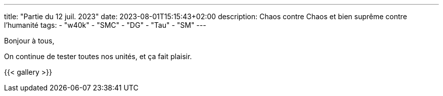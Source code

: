 ---
title: "Partie du 12 juil. 2023"
date: 2023-08-01T15:15:43+02:00
description: Chaos contre Chaos et bien suprême contre l'humanité
tags:
    - "w40k"
    - "SMC"
    - "DG"
    - "Tau"
    - "SM"
---

Bonjour à tous,

On continue de tester toutes nos unités, et ça fait plaisir.

{{< gallery >}}
